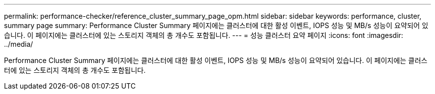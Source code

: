 ---
permalink: performance-checker/reference_cluster_summary_page_opm.html 
sidebar: sidebar 
keywords: performance, cluster, summary page 
summary: Performance Cluster Summary 페이지에는 클러스터에 대한 활성 이벤트, IOPS 성능 및 MB/s 성능이 요약되어 있습니다. 이 페이지에는 클러스터에 있는 스토리지 객체의 총 개수도 포함됩니다. 
---
= 성능 클러스터 요약 페이지
:icons: font
:imagesdir: ../media/


[role="lead"]
Performance Cluster Summary 페이지에는 클러스터에 대한 활성 이벤트, IOPS 성능 및 MB/s 성능이 요약되어 있습니다. 이 페이지에는 클러스터에 있는 스토리지 객체의 총 개수도 포함됩니다.

